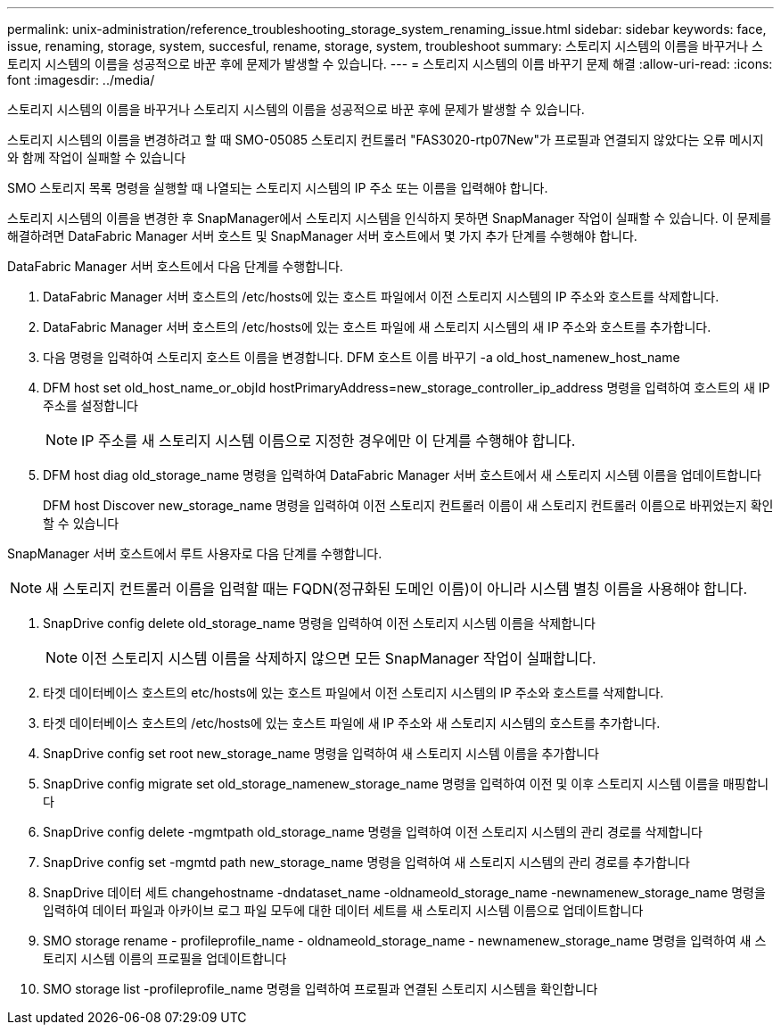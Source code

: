 ---
permalink: unix-administration/reference_troubleshooting_storage_system_renaming_issue.html 
sidebar: sidebar 
keywords: face, issue, renaming, storage, system, succesful, rename, storage, system, troubleshoot 
summary: 스토리지 시스템의 이름을 바꾸거나 스토리지 시스템의 이름을 성공적으로 바꾼 후에 문제가 발생할 수 있습니다. 
---
= 스토리지 시스템의 이름 바꾸기 문제 해결
:allow-uri-read: 
:icons: font
:imagesdir: ../media/


[role="lead"]
스토리지 시스템의 이름을 바꾸거나 스토리지 시스템의 이름을 성공적으로 바꾼 후에 문제가 발생할 수 있습니다.

스토리지 시스템의 이름을 변경하려고 할 때 SMO-05085 스토리지 컨트롤러 "FAS3020-rtp07New"가 프로필과 연결되지 않았다는 오류 메시지와 함께 작업이 실패할 수 있습니다

SMO 스토리지 목록 명령을 실행할 때 나열되는 스토리지 시스템의 IP 주소 또는 이름을 입력해야 합니다.

스토리지 시스템의 이름을 변경한 후 SnapManager에서 스토리지 시스템을 인식하지 못하면 SnapManager 작업이 실패할 수 있습니다. 이 문제를 해결하려면 DataFabric Manager 서버 호스트 및 SnapManager 서버 호스트에서 몇 가지 추가 단계를 수행해야 합니다.

DataFabric Manager 서버 호스트에서 다음 단계를 수행합니다.

. DataFabric Manager 서버 호스트의 /etc/hosts에 있는 호스트 파일에서 이전 스토리지 시스템의 IP 주소와 호스트를 삭제합니다.
. DataFabric Manager 서버 호스트의 /etc/hosts에 있는 호스트 파일에 새 스토리지 시스템의 새 IP 주소와 호스트를 추가합니다.
. 다음 명령을 입력하여 스토리지 호스트 이름을 변경합니다. DFM 호스트 이름 바꾸기 -a old_host_namenew_host_name
. DFM host set old_host_name_or_objId hostPrimaryAddress=new_storage_controller_ip_address 명령을 입력하여 호스트의 새 IP 주소를 설정합니다
+

NOTE: IP 주소를 새 스토리지 시스템 이름으로 지정한 경우에만 이 단계를 수행해야 합니다.

. DFM host diag old_storage_name 명령을 입력하여 DataFabric Manager 서버 호스트에서 새 스토리지 시스템 이름을 업데이트합니다
+
DFM host Discover new_storage_name 명령을 입력하여 이전 스토리지 컨트롤러 이름이 새 스토리지 컨트롤러 이름으로 바뀌었는지 확인할 수 있습니다



SnapManager 서버 호스트에서 루트 사용자로 다음 단계를 수행합니다.


NOTE: 새 스토리지 컨트롤러 이름을 입력할 때는 FQDN(정규화된 도메인 이름)이 아니라 시스템 별칭 이름을 사용해야 합니다.

. SnapDrive config delete old_storage_name 명령을 입력하여 이전 스토리지 시스템 이름을 삭제합니다
+

NOTE: 이전 스토리지 시스템 이름을 삭제하지 않으면 모든 SnapManager 작업이 실패합니다.

. 타겟 데이터베이스 호스트의 etc/hosts에 있는 호스트 파일에서 이전 스토리지 시스템의 IP 주소와 호스트를 삭제합니다.
. 타겟 데이터베이스 호스트의 /etc/hosts에 있는 호스트 파일에 새 IP 주소와 새 스토리지 시스템의 호스트를 추가합니다.
. SnapDrive config set root new_storage_name 명령을 입력하여 새 스토리지 시스템 이름을 추가합니다
. SnapDrive config migrate set old_storage_namenew_storage_name 명령을 입력하여 이전 및 이후 스토리지 시스템 이름을 매핑합니다
. SnapDrive config delete -mgmtpath old_storage_name 명령을 입력하여 이전 스토리지 시스템의 관리 경로를 삭제합니다
. SnapDrive config set -mgmtd path new_storage_name 명령을 입력하여 새 스토리지 시스템의 관리 경로를 추가합니다
. SnapDrive 데이터 세트 changehostname -dndataset_name -oldnameold_storage_name -newnamenew_storage_name 명령을 입력하여 데이터 파일과 아카이브 로그 파일 모두에 대한 데이터 세트를 새 스토리지 시스템 이름으로 업데이트합니다
. SMO storage rename - profileprofile_name - oldnameold_storage_name - newnamenew_storage_name 명령을 입력하여 새 스토리지 시스템 이름의 프로필을 업데이트합니다
. SMO storage list -profileprofile_name 명령을 입력하여 프로필과 연결된 스토리지 시스템을 확인합니다

